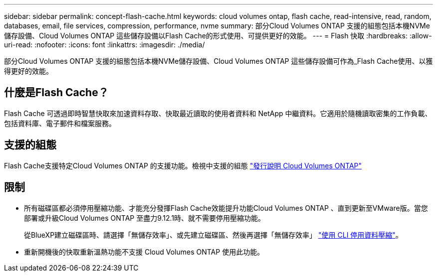 ---
sidebar: sidebar 
permalink: concept-flash-cache.html 
keywords: cloud volumes ontap, flash cache, read-intensive, read, random, databases, email, file services, compression, performance, nvme 
summary: 部分Cloud Volumes ONTAP 支援的組態包括本機NVMe儲存設備、Cloud Volumes ONTAP 這些儲存設備以Flash Cache的形式使用、可提供更好的效能。 
---
= Flash 快取
:hardbreaks:
:allow-uri-read: 
:nofooter: 
:icons: font
:linkattrs: 
:imagesdir: ./media/


[role="lead"]
部分Cloud Volumes ONTAP 支援的組態包括本機NVMe儲存設備、Cloud Volumes ONTAP 這些儲存設備可作為_Flash Cache使用、以獲得更好的效能。



== 什麼是Flash Cache？

Flash Cache 可透過即時智慧快取來加速資料存取、快取最近讀取的使用者資料和 NetApp 中繼資料。它適用於隨機讀取密集的工作負載、包括資料庫、電子郵件和檔案服務。



== 支援的組態

Flash Cache支援特定Cloud Volumes ONTAP 的支援功能。檢視中支援的組態 https://docs.netapp.com/us-en/cloud-volumes-ontap-relnotes/index.html["發行說明 Cloud Volumes ONTAP"^]



== 限制

* 所有磁碟區都必須停用壓縮功能、才能充分發揮Flash Cache效能提升功能Cloud Volumes ONTAP 、直到更新至VMware版。當您部署或升級Cloud Volumes ONTAP 至盡力9.12.1時、就不需要停用壓縮功能。
+
從BlueXP建立磁碟區時、請選擇「無儲存效率」、或先建立磁碟區、然後再選擇「無儲存效率」 http://docs.netapp.com/ontap-9/topic/com.netapp.doc.dot-cm-vsmg/GUID-8508A4CB-DB43-4D0D-97EB-859F58B29054.html["使用 CLI 停用資料壓縮"^]。

* 重新開機後的快取重新溫熱功能不支援 Cloud Volumes ONTAP 使用此功能。

